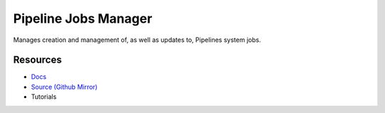 Pipeline Jobs Manager
=====================

Manages creation and management of, as well as updates to, Pipelines system jobs.

Resources
---------

- `Docs <https://sd2e.github.io/pipelinejobs-manager/>`_
- `Source (Github Mirror) <https://github.com/SD2E/pipelinejobs-manager.git>`_
- Tutorials

